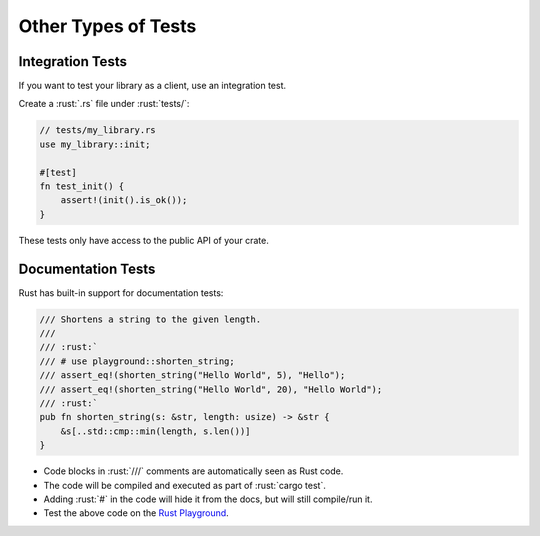 ======================
Other Types of Tests
======================

-------------------
Integration Tests
-------------------

If you want to test your library as a client, use an integration test.

Create a :rust:`.rs` file under :rust:`tests/`:

.. code:: rust

   // tests/my_library.rs
   use my_library::init;

   #[test]
   fn test_init() {
       assert!(init().is_ok());
   }

These tests only have access to the public API of your crate.

---------------------
Documentation Tests
---------------------

Rust has built-in support for documentation tests:

.. code:: rust

   /// Shortens a string to the given length.
   ///
   /// :rust:`
   /// # use playground::shorten_string;
   /// assert_eq!(shorten_string("Hello World", 5), "Hello");
   /// assert_eq!(shorten_string("Hello World", 20), "Hello World");
   /// :rust:`
   pub fn shorten_string(s: &str, length: usize) -> &str {
       &s[..std::cmp::min(length, s.len())]
   }

-  Code blocks in :rust:`///` comments are automatically seen as Rust code.
-  The code will be compiled and executed as part of :rust:`cargo test`.
-  Adding :rust:`#` in the code will hide it from the docs, but will still
   compile/run it.
-  Test the above code on the
   `Rust Playground <https://play.rust-lang.org/?version=stable&mode=debug&edition=2021&gist=3ce2ad13ea1302f6572cb15cd96becf0>`__.
